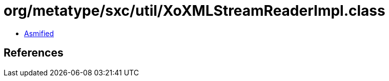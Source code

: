 = org/metatype/sxc/util/XoXMLStreamReaderImpl.class

 - link:XoXMLStreamReaderImpl-asmified.java[Asmified]

== References

